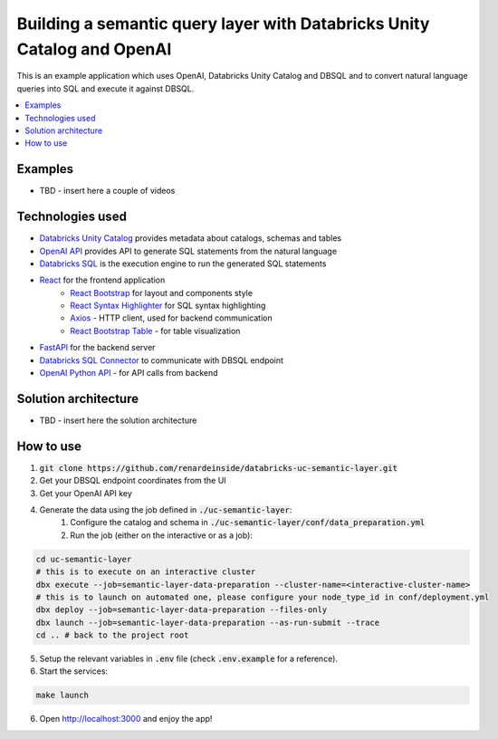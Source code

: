 Building a semantic query layer with Databricks Unity Catalog and OpenAI
========================================================================

This is an example application which uses OpenAI, Databricks Unity Catalog and DBSQL and  to convert natural language queries into SQL and execute it against DBSQL.

.. contents:: :local:


Examples
--------

* TBD - insert here a couple of videos

Technologies used
-----------------

* `Databricks Unity Catalog <https://databricks.com/product/unity-catalog>`_ provides metadata about catalogs, schemas and tables
* `OpenAI API <https://beta.openai.com/examples/default-sql-translate>`_ provides API to generate SQL statements from the natural language
* `Databricks SQL <https://databricks.com/product/databricks-sql>`_ is the execution engine to run the generated SQL statements
* `React <https://reactjs.org/>`_ for the frontend application
    * `React Bootstrap <https://react-bootstrap.github.io/>`_ for layout and components style
    * `React Syntax Highlighter <https://github.com/react-syntax-highlighter/react-syntax-highlighter>`_ for SQL syntax highlighting
    * `Axios <https://github.com/axios/axios>`_ - HTTP client, used for backend communication
    * `React Bootstrap Table <https://react-bootstrap-table.github.io/react-bootstrap-table2/>`_ - for table visualization
* `FastAPI <https://fastapi.tiangolo.com/>`_ for the backend server 
* `Databricks SQL Connector <https://docs.databricks.com/dev-tools/python-sql-connector.html>`_ to communicate with DBSQL endpoint
* `OpenAI Python API <https://github.com/openai/openai-python>`_ - for API calls from backend

Solution architecture
-----------------------

* TBD - insert here the solution architecture

How to use
----------

1. :code:`git clone https://github.com/renardeinside/databricks-uc-semantic-layer.git`
2. Get your DBSQL endpoint coordinates from the UI
3. Get your OpenAI API key 
4. Generate the data using the job defined in :code:`./uc-semantic-layer`:
    1. Configure the catalog and schema in :code:`./uc-semantic-layer/conf/data_preparation.yml`
    2. Run the job (either on the interactive or  as a job):

.. code-block:: bash
    
    cd uc-semantic-layer
    # this is to execute on an interactive cluster
    dbx execute --job=semantic-layer-data-preparation --cluster-name=<interactive-cluster-name> 
    # this is to launch on automated one, please configure your node_type_id in conf/deployment.yml
    dbx deploy --job=semantic-layer-data-preparation --files-only
    dbx launch --job=semantic-layer-data-preparation --as-run-submit --trace
    cd .. # back to the project root

5. Setup the relevant variables in :code:`.env` file (check :code:`.env.example` for a reference).
6. Start the services:

.. code-block:: bash

    make launch

6. Open http://localhost:3000 and enjoy the app! 
